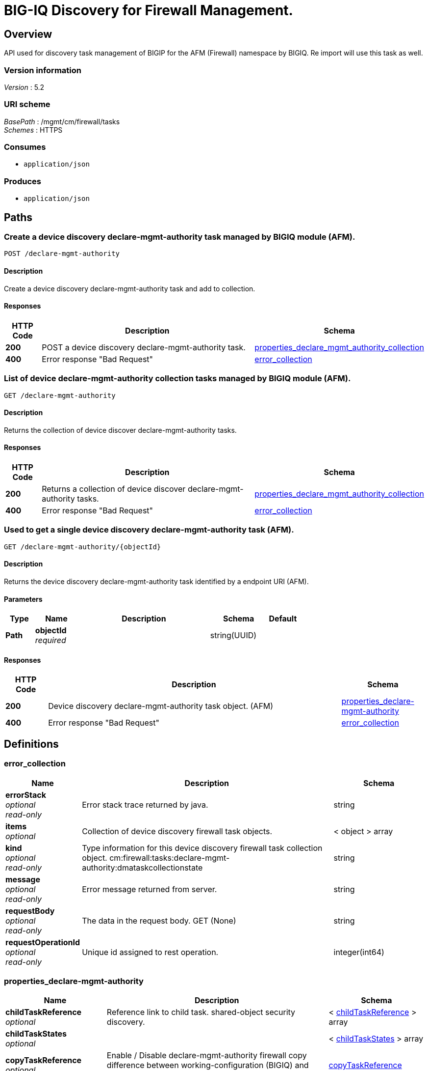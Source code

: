 = BIG-IQ Discovery for Firewall Management.


[[_overview]]
== Overview
API used for discovery task management of BIGIP for the AFM (Firewall) namespace by BIGIQ. Re import will use this task as well.


=== Version information
[%hardbreaks]
_Version_ : 5.2


=== URI scheme
[%hardbreaks]
_BasePath_ : /mgmt/cm/firewall/tasks
_Schemes_ : HTTPS


=== Consumes

* `application/json`


=== Produces

* `application/json`




[[_paths]]
== Paths

[[_declare-mgmt-authority_post]]
=== Create a device discovery declare-mgmt-authority task managed by BIGIQ module (AFM).
....
POST /declare-mgmt-authority
....


==== Description
Create a device discovery declare-mgmt-authority task and add to collection.


==== Responses

[options="header", cols=".^2,.^14,.^4"]
|===
|HTTP Code|Description|Schema
|*200*|POST a device discovery declare-mgmt-authority task.|<<_properties_declare_mgmt_authority_collection,properties_declare_mgmt_authority_collection>>
|*400*|Error response "Bad Request"|<<_error_collection,error_collection>>
|===


[[_declare-mgmt-authority_get]]
=== List of device declare-mgmt-authority collection tasks managed by BIGIQ module (AFM).
....
GET /declare-mgmt-authority
....


==== Description
Returns the collection of device discover declare-mgmt-authority tasks.


==== Responses

[options="header", cols=".^2,.^14,.^4"]
|===
|HTTP Code|Description|Schema
|*200*|Returns a collection of device discover declare-mgmt-authority tasks.|<<_properties_declare_mgmt_authority_collection,properties_declare_mgmt_authority_collection>>
|*400*|Error response "Bad Request"|<<_error_collection,error_collection>>
|===


[[_declare-mgmt-authority_objectid_get]]
=== Used to get a single device discovery declare-mgmt-authority task (AFM).
....
GET /declare-mgmt-authority/{objectId}
....


==== Description
Returns the device discovery declare-mgmt-authority task identified by a endpoint URI (AFM).


==== Parameters

[options="header", cols=".^2,.^3,.^9,.^4,.^2"]
|===
|Type|Name|Description|Schema|Default
|*Path*|*objectId* +
_required_||string(UUID)|
|===


==== Responses

[options="header", cols=".^2,.^14,.^4"]
|===
|HTTP Code|Description|Schema
|*200*|Device discovery declare-mgmt-authority task object. (AFM)|<<_properties_declare-mgmt-authority,properties_declare-mgmt-authority>>
|*400*|Error response "Bad Request"|<<_error_collection,error_collection>>
|===




[[_definitions]]
== Definitions

[[_error_collection]]
=== error_collection

[options="header", cols=".^3,.^11,.^4"]
|===
|Name|Description|Schema
|*errorStack* +
_optional_ +
_read-only_|Error stack trace returned by java.|string
|*items* +
_optional_|Collection of device discovery firewall task objects.|< object > array
|*kind* +
_optional_ +
_read-only_|Type information for this device discovery firewall task collection object. cm:firewall:tasks:declare-mgmt-authority:dmataskcollectionstate|string
|*message* +
_optional_ +
_read-only_|Error message returned from server.|string
|*requestBody* +
_optional_ +
_read-only_|The data in the request body. GET (None)|string
|*requestOperationId* +
_optional_ +
_read-only_|Unique id assigned to rest operation.|integer(int64)
|===


[[_properties_declare-mgmt-authority]]
=== properties_declare-mgmt-authority

[options="header", cols=".^3,.^11,.^4"]
|===
|Name|Description|Schema
|*childTaskReference* +
_optional_|Reference link to child task. shared-object security discovery.|< <<_properties_declare-mgmt-authority_childtaskreference,childTaskReference>> > array
|*childTaskStates* +
_optional_||< <<_properties_declare-mgmt-authority_childtaskstates,childTaskStates>> > array
|*copyTaskReference* +
_optional_|Enable / Disable declare-mgmt-authority firewall copy difference between working-configuration (BIGIQ) and current-configuration (BIGIP).|<<_properties_declare-mgmt-authority_copytaskreference,copyTaskReference>>
|*createChildTasks* +
_optional_|To create a child task as part of this declare-mgmt-authority for firewall.|boolean
|*currentStep* +
_optional_|The current step of device declare-mgmt-authority firewall task as predicated by state.|string
|*deviceReference* +
_optional_|Reference link to resolver for device firewall to be managed by BIGIQ. (AFM)|<<_properties_declare-mgmt-authority_devicereference,deviceReference>>
|*differenceReference* +
_optional_|Reference link to differences object containing differences between working-configuration (BIGIQ) and current-configuration (BIGIP)|<<_properties_declare-mgmt-authority_differencereference,differenceReference>>
|*differencerTaskReference* +
_optional_|Reference link to differencer task. Used to manage difference between working-configuration (BIGIQ) and current-configuration (BIGIP)|<<_properties_declare-mgmt-authority_differencertaskreference,differencerTaskReference>>
|*endDateTime* +
_optional_|Date/Time when device discovery task declare-mgmt-authority firewall ended. 2016-10-11T10:30:17.834-0400|string
|*generation* +
_optional_ +
_read-only_|A integer that will track change made to a device discovery declare-mgmt-authority task object. (AFM) generation.|integer(int64)
|*id* +
_optional_ +
_read-only_|Unique id assigned to a device declare-mgmt-authority firewall task object.|string
|*identityReference* +
_optional_|Array of reference links to user used to discover device declare-mgmt-authority firewall. mgmt/shared/authz/users/admin|< <<_properties_declare-mgmt-authority_identityreference,identityReference>> > array
|*kind* +
_optional_ +
_read-only_|Type information for this device discovery declare-mgmt-authority firewall task object. cm:firewall:tasks:declare-mgmt-authority:dmataskitemstate|string
|*lastUpdateMicros* +
_optional_ +
_read-only_|Update time (micros) for last change made to an device discovery firewall task object. time (1476742109026835).|integer(int64)
|*name* +
_optional_|Name of device declare-mgmt-authority task.|string
|*ownerMachineId* +
_optional_|A unique id string for the BIGIQ acting as a device owner for declare-mgmt-authority. (AFM)|string
|*reImport* +
_optional_|Flag to enable / disable re import configuration.|boolean
|*selfLink* +
_optional_ +
_read-only_|A reference link URI to the device discovery declare-mgmt-authority task object. (AFM)|string
|*skipDiscovery* +
_optional_|Skip discovery for re import configuration.|boolean
|*snapshotWorkingConfig* +
_optional_|To snapshot the working-configuration (BIGIQ) during firewall module discovery.|boolean
|*startDateTime* +
_optional_|Date/Time when device discovery declare-mgmt-authority firewall task began. 2016-10-11T10:30:17.834-0400|string
|*status* +
_optional_|Status of device declare-mgmt-authority task predicated on state.|string
|*useBigiqSync* +
_optional_|Flag to sync BIGIP cluster management (True / False)|boolean
|*userReference* +
_optional_|Reference link to user used to discover device declare-mgmt-authority firewall. mgmt/shared/authz/users/admin|<<_properties_declare-mgmt-authority_userreference,userReference>>
|*username* +
_optional_|User name of device firewall object to be managed. (Firewall)|string
|*validationBypassMode* +
_optional_|Enable / Disable validation check when importing configuration device. BYPASS_NONE - no bypass (default), BYPASS_FINAL - skip final validation phase, BYPASS_ALL - skip all validation phases.|string
|===

[[_properties_declare-mgmt-authority_childtaskreference]]
*childTaskReference*

[options="header", cols=".^3,.^11,.^4"]
|===
|Name|Description|Schema
|*link* +
_optional_||string
|===

[[_properties_declare-mgmt-authority_childtaskstates]]
*childTaskStates*

[options="header", cols=".^3,.^11,.^4"]
|===
|Name|Description|Schema
|*copyTaskReference* +
_optional_|Enable / Disable declare-mgmt-authority firewall copy difference between working-configuration (BIGIQ) and current-configuration (BIGIP).|<<_properties_declare-mgmt-authority_copytaskreference,copyTaskReference>>
|*createChildTasks* +
_optional_|To create a child task as part of this declare-mgmt-authority for firewall.|boolean
|*currentStep* +
_optional_|The current step of device declare-mgmt-authority firewall task as predicated by state.|string
|*deviceIp* +
_optional_||string
|*deviceReference* +
_optional_||<<_properties_declare-mgmt-authority_devicereference,deviceReference>>
|*differenceReference* +
_optional_|Reference link to differences object containing differences between working-configuration (BIGIQ) and current-configuration (BIGIP)|<<_properties_declare-mgmt-authority_differencereference,differenceReference>>
|*differencerTaskReference* +
_optional_|Reference link to differencer task. Used to manage difference between working-configuration (BIGIQ) and current-configuration (BIGIP)|<<_properties_declare-mgmt-authority_differencertaskreference,differencerTaskReference>>
|*endDateTime* +
_optional_|Date/Time when device discovery task declare-mgmt-authority firewall ended. 2016-10-11T10:30:17.834-0400|string
|*generation* +
_optional_ +
_read-only_|A integer that will track change made to a device discovery declare-mgmt-authority firewall task object. generation.|integer(int64)
|*id* +
_optional_|Unique id for child task.|string
|*identityReference* +
_optional_|Array of reference links to user used to discover device declare-mgmt-authority firewall. mgmt/shared/authz/users/admin|< <<_properties_declare-mgmt-authority_identityreference,identityReference>> > array
|*isChildTask* +
_optional_|Identify if task is a child of this declare-mgmt-authority for firewall.|boolean
|*kind* +
_optional_ +
_read-only_|Type information for this device discovery declare-mgmt-authority firewall task object. cm:security-shared:tasks:declare-mgmt-authority:dmataskitemstate|string
|*lastUpdateMicros* +
_optional_ +
_read-only_|Update time (micros) for last change made to an device discovery firewall task object. time (1476742109026835).|integer(int64)
|*ownerMachineId* +
_optional_|A unique id string for the BIGIQ acting as a device owner for declare-mgmt-authority firewall. (Firewall)|string
|*parentTaskReference* +
_optional_||<<_properties_declare-mgmt-authority_parenttaskreference,parentTaskReference>>
|*reImport* +
_optional_|Flag to enable / disable re import configuration.|boolean
|*selfLink* +
_optional_ +
_read-only_|A reference link URI to the device discovery declare-mgmt-authority firewall task object.|string
|*skipDiscovery* +
_optional_|Skip discovery for re import configuration.|boolean
|*startDateTime* +
_optional_|Date/Time when device discovery declare-mgmt-authority firewall task began. 2016-10-11T10:30:17.834-0400|string
|*status* +
_optional_|Status of device discovery declare-mgmt-authority firewall task during state transistion. (Firewall)|string
|*useBigiqSync* +
_optional_|Flag to sync BIGIP cluster management (True / False)|boolean
|*userReference* +
_optional_|Reference link to user used to discover device declare-mgmt-authority firewall. mgmt/shared/authz/users/admin|<<_properties_declare-mgmt-authority_userreference,userReference>>
|*username* +
_optional_|User name of device firewall object to be managed. (Firewall)|string
|*validationBypassMode* +
_optional_|Enable / Disable validation check when importing configuration device. BYPASS_NONE - no bypass (default), BYPASS_FINAL - skip final validation phase, BYPASS_ALL - skip all validation phases.|string
|===

[[_properties_declare-mgmt-authority_copytaskreference]]
*copyTaskReference*

[options="header", cols=".^3,.^11,.^4"]
|===
|Name|Description|Schema
|*link* +
_optional_||string
|===

[[_properties_declare-mgmt-authority_devicereference]]
*deviceReference*

[options="header", cols=".^3,.^11,.^4"]
|===
|Name|Description|Schema
|*link* +
_optional_||string
|===

[[_properties_declare-mgmt-authority_differencereference]]
*differenceReference*

[options="header", cols=".^3,.^11,.^4"]
|===
|Name|Description|Schema
|*link* +
_optional_||string
|===

[[_properties_declare-mgmt-authority_differencertaskreference]]
*differencerTaskReference*

[options="header", cols=".^3,.^11,.^4"]
|===
|Name|Description|Schema
|*link* +
_optional_||string
|===

[[_properties_declare-mgmt-authority_identityreference]]
*identityReference*

[options="header", cols=".^3,.^11,.^4"]
|===
|Name|Description|Schema
|*link* +
_optional_||string
|===

[[_properties_declare-mgmt-authority_parenttaskreference]]
*parentTaskReference*

[options="header", cols=".^3,.^11,.^4"]
|===
|Name|Description|Schema
|*link* +
_optional_||string
|===

[[_properties_declare-mgmt-authority_userreference]]
*userReference*

[options="header", cols=".^3,.^11,.^4"]
|===
|Name|Description|Schema
|*link* +
_optional_||string
|===

[[_properties_declare-mgmt-authority_copytaskreference]]
*copyTaskReference*

[options="header", cols=".^3,.^11,.^4"]
|===
|Name|Description|Schema
|*link* +
_optional_||string
|===

[[_properties_declare-mgmt-authority_devicereference]]
*deviceReference*

[options="header", cols=".^3,.^11,.^4"]
|===
|Name|Description|Schema
|*link* +
_optional_||string
|===

[[_properties_declare-mgmt-authority_differencereference]]
*differenceReference*

[options="header", cols=".^3,.^11,.^4"]
|===
|Name|Description|Schema
|*link* +
_optional_||string
|===

[[_properties_declare-mgmt-authority_differencertaskreference]]
*differencerTaskReference*

[options="header", cols=".^3,.^11,.^4"]
|===
|Name|Description|Schema
|*link* +
_optional_||string
|===

[[_properties_declare-mgmt-authority_identityreference]]
*identityReference*

[options="header", cols=".^3,.^11,.^4"]
|===
|Name|Description|Schema
|*link* +
_optional_||string
|===

[[_properties_declare-mgmt-authority_userreference]]
*userReference*

[options="header", cols=".^3,.^11,.^4"]
|===
|Name|Description|Schema
|*link* +
_optional_||string
|===


[[_properties_declare_mgmt_authority_collection]]
=== properties_declare_mgmt_authority_collection

[options="header", cols=".^3,.^11,.^4"]
|===
|Name|Description|Schema
|*generation* +
_optional_ +
_read-only_|A integer that will track change made to a device discovery firewall task collection object. generation.|integer(int64)
|*items* +
_optional_|Array of device discovery firewall task object.|< object > array
|*kind* +
_optional_ +
_read-only_|Type information for this device discover firewall task collection object. cm:firewall:tasks:declare-mgmt-authority:dmataskcollectionstate|string
|*lastUpdateMicros* +
_optional_ +
_read-only_|Update time (micros) for last change made to an device discovery firewall task collection object. time.|integer(int64)
|*selfLink* +
_optional_ +
_read-only_|A reference link URI to the device discovery firewall task collection object.|string
|===





